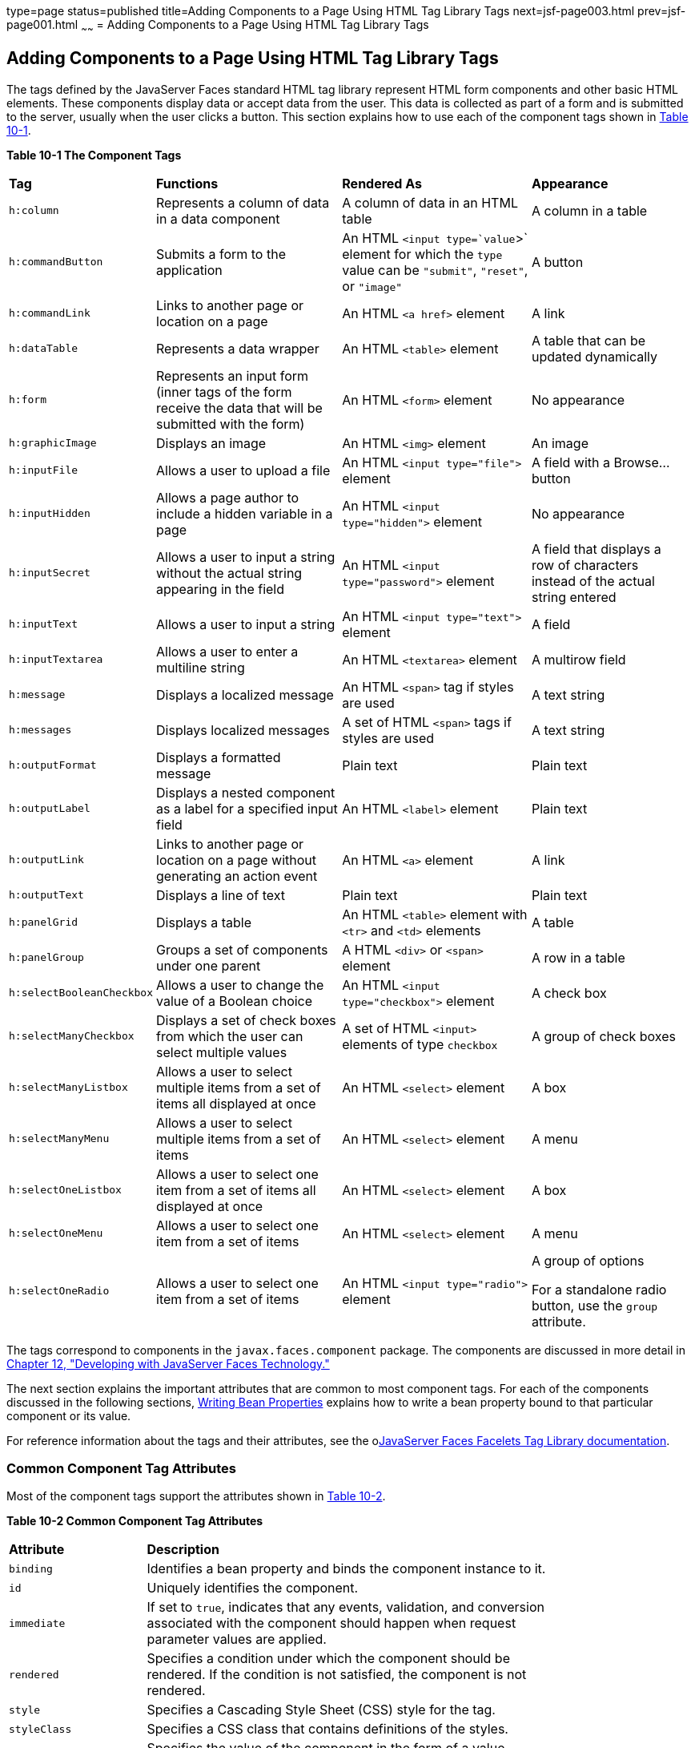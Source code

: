 type=page
status=published
title=Adding Components to a Page Using HTML Tag Library Tags
next=jsf-page003.html
prev=jsf-page001.html
~~~~~~
= Adding Components to a Page Using HTML Tag Library Tags


[[BNARF]][[adding-components-to-a-page-using-html-tag-library-tags]]

Adding Components to a Page Using HTML Tag Library Tags
-------------------------------------------------------

The tags defined by the JavaServer Faces standard HTML tag library
represent HTML form components and other basic HTML elements. These
components display data or accept data from the user. This data is
collected as part of a form and is submitted to the server, usually when
the user clicks a button. This section explains how to use each of the
component tags shown in link:#BNAQH[Table 10-1].

[[sthref40]][[BNAQH]]

*Table 10-1 The Component Tags*

[width="99%",cols="15%,30%,30%, 25%"]
|=======================================================================
|*Tag*|*Functions*|*Rendered As*|*Appearance*
|`h:column` |Represents a column of data in a data component |A column
of data in an HTML table |A column in a table

|`h:commandButton` |Submits a form to the application |An HTML
`<input type=`value`>` element for which the `type` value can be
`"submit"`, `"reset"`, or `"image"` |A button

|`h:commandLink` |Links to another page or location on a page |An HTML
`<a href>` element |A link

|`h:dataTable` |Represents a data wrapper |An HTML `<table>` element |A
table that can be updated dynamically

|`h:form` |Represents an input form (inner tags of the form receive the
data that will be submitted with the form) |An HTML `<form>` element |No
appearance

|`h:graphicImage` |Displays an image |An HTML `<img>` element |An image

|`h:inputFile` |Allows a user to upload a file |An HTML
`<input type="file">` element |A field with a Browse... button

|`h:inputHidden` |Allows a page author to include a hidden variable in a
page |An HTML `<input type="hidden">` element |No appearance

|`h:inputSecret` |Allows a user to input a string without the actual
string appearing in the field |An HTML `<input type="password">` element
|A field that displays a row of characters instead of the actual string
entered

|`h:inputText` |Allows a user to input a string |An HTML
`<input type="text">` element |A field

|`h:inputTextarea` |Allows a user to enter a multiline string |An HTML
`<textarea>` element |A multirow field

|`h:message` |Displays a localized message |An HTML `<span>` tag if
styles are used |A text string

|`h:messages` |Displays localized messages |A set of HTML `<span>` tags
if styles are used |A text string

|`h:outputFormat` |Displays a formatted message |Plain text |Plain text

|`h:outputLabel` |Displays a nested component as a label for a specified
input field |An HTML `<label>` element |Plain text

|`h:outputLink` |Links to another page or location on a page without
generating an action event |An HTML `<a>` element |A link

|`h:outputText` |Displays a line of text |Plain text |Plain text

|`h:panelGrid` |Displays a table |An HTML `<table>` element with `<tr>`
and `<td>` elements |A table

|`h:panelGroup` |Groups a set of components under one parent |A HTML
`<div>` or `<span>` element |A row in a table

|`h:selectBooleanCheckbox` |Allows a user to change the value of a
Boolean choice |An HTML `<input type="checkbox">` element |A check box

|`h:selectManyCheckbox` |Displays a set of check boxes from which the
user can select multiple values |A set of HTML `<input>` elements of
type `checkbox` |A group of check boxes

|`h:selectManyListbox` |Allows a user to select multiple items from a
set of items all displayed at once |An HTML `<select>` element |A box

|`h:selectManyMenu` |Allows a user to select multiple items from a set
of items |An HTML `<select>` element |A menu

|`h:selectOneListbox` |Allows a user to select one item from a set of
items all displayed at once |An HTML `<select>` element |A box

|`h:selectOneMenu` |Allows a user to select one item from a set of items
|An HTML `<select>` element |A menu

|`h:selectOneRadio` |Allows a user to select one item from a set of
items |An HTML `<input type="radio">` element a|
A group of options

For a standalone radio button, use the `group` attribute.

|=======================================================================


The tags correspond to components in the `javax.faces.component`
package. The components are discussed in more detail in
link:jsf-develop.html#BNATX[Chapter 12, "Developing with JavaServer Faces
Technology."]

The next section explains the important attributes that are common to
most component tags. For each of the components discussed in the
following sections, link:jsf-develop002.html#BNATY[Writing Bean
Properties] explains how to write a bean property bound to that
particular component or its value.

For reference information about the tags and their attributes, see the
olink:JSFTL[JavaServer Faces Facelets Tag Library documentation].

[[BNARG]][[common-component-tag-attributes]]

Common Component Tag Attributes
~~~~~~~~~~~~~~~~~~~~~~~~~~~~~~~

Most of the component tags support the attributes shown in
link:#GKCKS[Table 10-2].

[[sthref41]][[GKCKS]]

*Table 10-2 Common Component Tag Attributes*

[width="80%",cols="20%,60%"]
|=======================================================================
|*Attribute* |*Description*
|`binding` |Identifies a bean property and binds the component instance
to it.

|`id` |Uniquely identifies the component.

|`immediate` |If set to `true`, indicates that any events, validation,
and conversion associated with the component should happen when request
parameter values are applied.

|`rendered` |Specifies a condition under which the component should be
rendered. If the condition is not satisfied, the component is not
rendered.

|`style` |Specifies a Cascading Style Sheet (CSS) style for the tag.

|`styleClass` |Specifies a CSS class that contains definitions of the
styles.

|`value` |Specifies the value of the component in the form of a value
expression.
|=======================================================================


All the tag attributes except `id` can accept expressions, as defined by
the EL, described in link:jsf-el.html#GJDDD[Expression Language].

An attribute such as `rendered` or `value` can be set on the page and
then modified in the backing bean for the page.

[[BNARH]][[the-id-attribute]]

The id Attribute
^^^^^^^^^^^^^^^^

The `id` attribute is not usually required for a component tag but is
used when another component or a server-side class must refer to the
component. If you don't include an `id` attribute, the JavaServer Faces
implementation automatically generates a component ID. Unlike most other
JavaServer Faces tag attributes, the `id` attribute takes expressions
using only the evaluation syntax described in
link:jsf-el002.html#BNAHS[Immediate Evaluation], which uses the `${}`
delimiters. For more information on expression syntax, see
link:jsf-el003.html#BNAHV[Value Expressions].

[[BNARI]][[the-immediate-attribute]]

The immediate Attribute
^^^^^^^^^^^^^^^^^^^^^^^

Input components and command components (those that implement the
`ActionSource` interface, such as buttons and links) can set the
`immediate` attribute to `true` to force events, validations, and
conversions to be processed when request parameter values are applied.

You need to carefully consider how the combination of an input
component's `immediate` value and a command component's `immediate`
value determines what happens when the command component is activated.

Suppose that you have a page with a button and a field for entering the
quantity of a book in a shopping cart. If the `immediate` attributes of
both the button and the field are set to `true`, the new value entered
in the field will be available for any processing associated with the
event that is generated when the button is clicked. The event associated
with the button as well as the events, validation, and conversion
associated with the field are all handled when request parameter values
are applied.

If the button's `immediate` attribute is set to `true` but the field's
`immediate` attribute is set to `false`, the event associated with the
button is processed without updating the field's local value to the
model layer. The reason is that any events, conversion, and validation
associated with the field occur after request parameter values are
applied.

The `bookshowcart.xhtml` page of the Duke's Bookstore case study has
examples of components using the `immediate` attribute to control which
component's data is updated when certain buttons are clicked. The
`quantity` field for each book does not set the `immediate` attribute,
so the value is `false` (the default).

[source,oac_no_warn]
----
<h:inputText id="quantity"
             size="4"
             value="#{item.quantity}"
             title="#{bundle.ItemQuantity}">
    <f:validateLongRange minimum="0"/>
    ...
</h:inputText>
----

The `immediate` attribute of the Continue Shopping hyperlink is set to
`true`, while the `immediate` attribute of the Update Quantities
hyperlink is set to `false`:

[source,oac_no_warn]
----
<h:commandLink id="continue"
               action="bookcatalog"
               immediate="true">
    <h:outputText value="#{bundle.ContinueShopping}"/>
</h:commandLink>
...
<h:commandLink id="update"
               action="#{showcart.update}"
               immediate="false">
    <h:outputText value="#{bundle.UpdateQuantities}"/>
</h:commandLink>
----

If you click the Continue Shopping hyperlink, none of the changes
entered into the `quantity` input fields will be processed. If you click
the Update Quantities hyperlink, the values in the `quantity` fields
will be updated in the shopping cart.

[[BNARJ]][[the-rendered-attribute]]

The rendered Attribute
^^^^^^^^^^^^^^^^^^^^^^

A component tag uses a Boolean EL expression along with the `rendered`
attribute to determine whether the component will be rendered. For
example, the `commandLink` component in the following section of a page
is not rendered if the cart contains no items:

[source,oac_no_warn]
----
<h:commandLink id="check"
    ...
    rendered="#{cart.numberOfItems > 0}">
    <h:outputText
        value="#{bundle.CartCheck}"/>
</h:commandLink>
----

Unlike nearly every other JavaServer Faces tag attribute, the `rendered`
attribute is restricted to using rvalue expressions. As explained in
link:jsf-el003.html#BNAHU[Value and Method Expressions], these rvalue
expressions can only read data; they cannot write the data back to the
data source. Therefore, expressions used with `rendered` attributes can
use the arithmetic operators and literals that rvalue expressions can
use but lvalue expressions cannot use. For example, the expression in
the preceding example uses the `>` operator.


[width="100%",cols="100%",]
|=======================================================================
a|
*Note*:

In this example and others, `bundle` refers to a
`java.util.ResourceBundle` file that contains locale-specific strings to
be displayed. Resource bundles are discussed in
link:webi18n.html#BNAXU[Chapter 22, "Internationalizing and Localizing
Web Applications"].

|=======================================================================


[[BNARK]][[the-style-and-styleclass-attributes]]

The style and styleClass Attributes
^^^^^^^^^^^^^^^^^^^^^^^^^^^^^^^^^^^

The `style` and `styleClass` attributes allow you to specify CSS styles
for the rendered output of your tags. link:#BNASO[Displaying Error
Messages with the h:message and h:messages Tags] describes an example of
using the `style` attribute to specify styles directly in the attribute.
A component tag can instead refer to a CSS class.

The following example shows the use of a `dataTable` tag that references
the style class `list-background`:

[source,oac_no_warn]
----
<h:dataTable id="items"
             ...
             styleClass="list-background"
             value="#{cart.items}"
             var="book">
----

The style sheet that defines this class is `stylesheet.css`, which will
be included in the application. For more information on defining styles,
see the Cascading Style Sheets specifications and drafts at
`http://www.w3.org/Style/CSS/`.

[[BNARL]][[the-value-and-binding-attributes]]

The value and binding Attributes
^^^^^^^^^^^^^^^^^^^^^^^^^^^^^^^^

A tag representing an output component uses the `value` and `binding`
attributes to bind its component's value or instance, respectively, to a
data object. The `value` attribute is used more commonly than the
`binding` attribute, and examples appear throughout this chapter. For
more information on these attributes, see
link:jsf-develop001.html#BNAQN[Creating a Managed Bean],
link:jsf-develop002.html#BNATZ[Writing Properties Bound to Component
Values], and link:jsf-develop002.html#BNAUK[Writing Properties Bound to
Component Instances].

[[GJDGQ]][[adding-html-head-and-body-tags]]

Adding HTML Head and Body Tags
~~~~~~~~~~~~~~~~~~~~~~~~~~~~~~

The HTML head (`h:head`) and body (`h:body`) tags add HTML page
structure to JavaServer Faces web pages.

* The `h:head` tag represents the head element of an HTML page.
* The `h:body` tag represents the body element of an HTML page.

The following is an example of an XHTML page using the usual head and
body markup tags:

[source,oac_no_warn]
----
<!DOCTYPE html PUBLIC "-//W3C//DTD XHTML 1.0 Transitional//EN"
  "http://www.w3.org/TR/xhtml1/DTD/xhtml1-transitional.dtd">
<html xmlns="http://www.w3.org/1999/xhtml">
    <head>
        <title>Add a title</title>
    </head>
    <body>
        Add Content
    </body>
</html>
----

The following is an example of an XHTML page using `h:head` and `h:body`
tags:

[source,oac_no_warn]
----
<!DOCTYPE html PUBLIC "-//W3C//DTD XHTML 1.0 Transitional//EN"
  "http://www.w3.org/TR/xhtml1/DTD/xhtml1-transitional.dtd">
<html xmlns="http://www.w3.org/1999/xhtml"
      xmlns:h="http://xmlns.jcp.org/jsf/html">
    <h:head>
        Add a title
    </h:head>
    <h:body>
        Add Content
    </h:body>
</html>
----

Both of the preceding example code segments render the same HTML
elements. The head and body tags are useful mainly for resource
relocation. For more information on resource relocation, see
link:#GJGEP[Resource Relocation Using h:outputScript and
h:outputStylesheet Tags].

[[BNARM]][[adding-a-form-component]]

Adding a Form Component
~~~~~~~~~~~~~~~~~~~~~~~

An `h:form` tag represents an input form, which includes child
components that can contain data that is either presented to the user or
submitted with the form.

link:#BNARN[Figure 10-1] shows a typical login form in which a user
enters a user name and password, then submits the form by clicking the
Login button.

[[BNARN]]

.*Figure 10-1 A Typical Form*
image:img/javaeett_dt_065_frmcmpnt.png[
"Form with User Name and Password text fields and a Login button."]

The `h:form` tag represents the form on the page and encloses all the
components that display or collect data from the user, as shown here:

[source,oac_no_warn]
----
<h:form>
... other JavaServer Faces tags and other content...
</h:form>
----

The `h:form` tag can also include HTML markup to lay out the components
on the page. Note that the `h:form` tag itself does not perform any
layout; its purpose is to collect data and to declare attributes that
can be used by other components in the form.

A page can include multiple `h:form` tags, but only the values from the
form submitted by the user will be included in the postback request.

[[BNARO]][[using-text-components]]

Using Text Components
~~~~~~~~~~~~~~~~~~~~~

Text components allow users to view and edit text in web applications.
The basic types of text components are as follows:

* Label, which displays read-only text
* Field, which allows users to enter text (on one or more lines), often
to be submitted as part of a form
* Password field, which is a type of field that displays a set of
characters, such as asterisks, instead of the password text that the
user enters

link:#BNARP[Figure 10-2] shows examples of these text components.

[[BNARP]]

.*Figure 10-2 Example Text Components*
image:img/javaeett_dt_068_txtcmpnts.png[
"A form. "User Name" labels a field. "Password" labels a password field.
"Comments" labels a multi-line field."]

Text components can be categorized as either input or output. A
JavaServer Faces output component, such as a label, is rendered as
read-only text. A JavaServer Faces input component, such as a field, is
rendered as editable text.

The input and output components can each be rendered in various ways to
display more specialized text.

link:#BNARQ[Table 10-3] lists the tags that represent the input
components.

[[sthref44]][[BNARQ]]

*Table 10-3 Input Tags*

[width="80%",cols="20%,60%"]
|=======================================================================
|*Tag* |*Function*
|`h:inputHidden` |Allows a page author to include a hidden variable in a
page

|`h:inputSecret` |The standard password field: accepts one line of text
with no spaces and displays it as a set of asterisks as it is entered

|`h:inputText` |The standard field: accepts a one-line text string

|`h:inputTextarea` |The standard multiline field: accepts multiple lines
of text
|=======================================================================


The input tags support the tag attributes shown in link:#GKCNH[Table
10-4] in addition to those described in link:#BNARG[Common Component Tag
Attributes]. Note that this table does not include all the attributes
supported by the input tags but just those that are used most often. For
the complete list of attributes, refer to the olink:JSFTL[JavaServer
Faces Facelets Tag Library documentation].

[[sthref45]][[GKCNH]]

*Table 10-4 Input Tag Attributes*

[width="80%",cols="20%,60%"]
|=======================================================================
|*Attribute* |*Description*
|`converter` |Identifies a converter that will be used to convert the
component's local data. See link:jsf-page-core001.html#BNAST[Using the
Standard Converters] for more information on how to use this attribute.

|`converterMessage` |Specifies an error message to display when the
converter registered on the component fails.

|`dir` |Specifies the direction of the text displayed by this component.
Acceptable values are `ltr`, meaning left to right, and `rtl`, meaning
right to left.

|`label` |Specifies a name that can be used to identify this component
in error messages.

|`lang` |Specifies the code for the language used in the rendered
markup, such as `en` or `pt-BR`.

|`required` |Takes a `boolean` value that indicates whether the user
must enter a value in this component.

|`requiredMessage` |Specifies an error message to display when the user
does not enter a value into the component.

|`validator` |Identifies a method expression pointing to a managed bean
method that performs validation on the component's data. See
link:jsf-page-core004.html#BNATR[Referencing a Method That Performs
Validation] for an example of using the `f:validator` tag.

|`validatorMessage` |Specifies an error message to display when the
validator registered on the component fails to validate the component's
local value.

|`valueChangeListener` |Identifies a method expression that points to a
managed bean method that handles the event of entering a value in this
component. See link:jsf-page-core004.html#BNATS[Referencing a Method That
Handles a Value-Change Event] for an example of using
`valueChangeListener`.
|=======================================================================


link:#GJFWE[Table 10-5] lists the tags that represent the output
components.

[[sthref46]][[GJFWE]]

*Table 10-5 Output Tags*

[width="80%",cols="20%,60%"]
|=======================================================================
|*Tag* |*Function*
|`h:outputFormat` |Displays a formatted message

|`h:outputLabel` |The standard read-only label: displays a component as
a label for a specified input field

|`h:outputLink` |Displays an `<a href>` tag that links to another page
without generating an action event

|`h:outputText` |Displays a one-line text string
|=======================================================================


The output tags support the `converter` tag attribute in addition to
those listed in link:#BNARG[Common Component Tag Attributes].

The rest of this section explains how to use some of the tags listed in
link:#BNARQ[Table 10-3] and link:#GJFWE[Output Tags]. The other tags are
written in a similar way.

[[BNARR]][[rendering-a-field-with-the-hinputtext-tag]]

Rendering a Field with the h:inputText Tag
^^^^^^^^^^^^^^^^^^^^^^^^^^^^^^^^^^^^^^^^^^

The `h:inputText` tag is used to display a field. A similar tag, the
`h:outputText` tag, displays a read-only, single-line string. This
section shows you how to use the `h:inputText` tag. The `h:outputText`
tag is written in a similar way.

Here is an example of an `h:inputText` tag:

[source,oac_no_warn]
----
<h:inputText id="name"
             label="Customer Name"
             size="30"
             value="#{cashierBean.name}"
             required="true"
             requiredMessage="#{bundle.ReqCustomerName}">
    <f:valueChangeListener
        type="javaeetutorial.dukesbookstore.listeners.NameChanged" />
 </h:inputText>
----

The `label` attribute specifies a user-friendly name that will be used
in the substitution parameters of error messages displayed for this
component.

The `value` attribute refers to the `name` property of a managed bean
named `CashierBean`. This property holds the data for the `name`
component. After the user submits the form, the value of the `name`
property in `CashierBean` will be set to the text entered in the field
corresponding to this tag.

The `required` attribute causes the page to reload, displaying errors,
if the user does not enter a value in the `name` field. The JavaServer
Faces implementation checks whether the value of the component is null
or is an empty string.

If your component must have a non-null value or a `String` value at
least one character in length, you should add a `required` attribute to
your tag and set its value to `true`. If your tag has a `required`
attribute that is set to `true` and the value is null or a zero-length
string, no other validators that are registered on the tag are called.
If your tag does not have a `required` attribute set to `true`, other
validators that are registered on the tag are called, but those
validators must handle the possibility of a null or zero-length string.
See link:bean-validation003.html#GKCRG[Validating Null and Empty Strings]
for more information.

[[BNARV]][[rendering-a-password-field-with-the-hinputsecret-tag]]

Rendering a Password Field with the h:inputSecret Tag
^^^^^^^^^^^^^^^^^^^^^^^^^^^^^^^^^^^^^^^^^^^^^^^^^^^^^

The `h:inputSecret` tag renders an `<input type="password">` HTML tag.
When the user types a string into this field, a row of asterisks is
displayed instead of the text entered by the user. Here is an example:

[source,oac_no_warn]
----
<h:inputSecret redisplay="false"
               value="#{loginBean.password}" />
----

In this example, the `redisplay` attribute is set to `false`. This will
prevent the password from being displayed in a query string or in the
source file of the resulting HTML page.

[[BNARS]][[rendering-a-label-with-the-houtputlabel-tag]]

Rendering a Label with the h:outputLabel Tag
^^^^^^^^^^^^^^^^^^^^^^^^^^^^^^^^^^^^^^^^^^^^

The `h:outputLabel` tag is used to attach a label to a specified input
field for the purpose of making it accessible. The following page uses
an `h:outputLabel` tag to render the label of a check box:

[source,oac_no_warn]
----
<h:selectBooleanCheckbox id="fanClub"
                         rendered="false"
                         binding="#{cashierBean.specialOffer}" />
<h:outputLabel for="fanClub"
               rendered="false
               binding="#{cashierBean.specialOfferText}">
    <h:outputText id="fanClubLabel"
                  value="#{bundle.DukeFanClub}" />
</h:outputLabel>
...
----

The `h:selectBooleanCheckbox` tag and the `h:outputLabel` tag have
`rendered` attributes that are set to `false` on the page but are set to
true in the `CashierBean` under certain circumstances. The `for`
attribute of the `h:outputLabel` tag maps to the `id` of the input field
to which the label is attached. The `h:outputText` tag nested inside the
`h:outputLabel` tag represents the label component. The `value`
attribute on the `h:outputText` tag indicates the text that is displayed
next to the input field.

Instead of using an `h:outputText` tag for the text displayed as a
label, you can simply use the `h:outputLabel` tag's `value` attribute.
The following code snippet shows what the previous code snippet would
look like if it used the `value` attribute of the `h:outputLabel` tag to
specify the text of the label:

[source,oac_no_warn]
----
<h:selectBooleanCheckbox id="fanClub"
                         rendered="false"
                         binding="#{cashierBean.specialOffer}" />
<h:outputLabel for="fanClub"
               rendered="false"
               binding="#{cashierBean.specialOfferText}"
               value="#{bundle.DukeFanClub}" />
</h:outputLabel>
...
----

[[BNART]][[rendering-a-link-with-the-houtputlink-tag]]

Rendering a Link with the h:outputLink Tag
^^^^^^^^^^^^^^^^^^^^^^^^^^^^^^^^^^^^^^^^^^

The `h:outputLink` tag is used to render a link that, when clicked,
loads another page but does not generate an action event. You should use
this tag instead of the `h:commandLink` tag if you always want the URL
specified by the `h:outputLink` tag's `value` attribute to open and do
not want any processing to be performed when the user clicks the link.
Here is an example:

[source,oac_no_warn]
----
<h:outputLink value="javadocs">
    Documentation for this demo
</h:outputLink>
----

The text in the body of the `h:outputLink` tag identifies the text that
the user clicks to get to the next page.

[[BNARU]][[displaying-a-formatted-message-with-the-houtputformat-tag]]

Displaying a Formatted Message with the h:outputFormat Tag
^^^^^^^^^^^^^^^^^^^^^^^^^^^^^^^^^^^^^^^^^^^^^^^^^^^^^^^^^^

The `h:outputFormat` tag allows display of concatenated messages as a
`MessageFormat` pattern, as described in the API documentation for
`java.text.MessageFormat`. Here is an example of an `h:outputFormat`
tag:

[source,oac_no_warn]
----
<h:outputFormat value="Hello, {0}!">
    <f:param value="#{hello.name}"/>
</h:outputFormat>
----

The `value` attribute specifies the `MessageFormat` pattern. The
`f:param` tag specifies the substitution parameters for the message. The
value of the parameter replaces the `{0}` in the sentence. If the value
of `"#{hello.name}"` is "Bill", the message displayed in the page is as
follows:

[source,oac_no_warn]
----
Hello, Bill!
----

An `h:outputFormat` tag can include more than one `f:param` tag for
those messages that have more than one parameter that must be
concatenated into the message. If you have more than one parameter for
one message, make sure that you put the `f:param` tags in the proper
order so that the data is inserted in the correct place in the message.
Here is the preceding example modified with an additional parameter:

[source,oac_no_warn]
----
<h:outputFormat value="Hello, {0}! You are visitor number {1} to the page.">
    <f:param value="#{hello.name}" />
    <f:param value="#{bean.numVisitor}"/>
</h:outputFormat>
----

The value of `{1}` is replaced by the second parameter. The parameter is
an EL expression, `bean.numVisitor`, in which the property `numVisitor`
of the managed bean `bean` keeps track of visitors to the page. This is
an example of a value-expression-enabled tag attribute accepting an EL
expression. The message displayed in the page is now as follows:

[source,oac_no_warn]
----
Hello, Bill! You are visitor number 10 to the page.
----

[[BNARW]][[using-command-component-tags-for-performing-actions-and-navigation]]

Using Command Component Tags for Performing Actions and Navigation
~~~~~~~~~~~~~~~~~~~~~~~~~~~~~~~~~~~~~~~~~~~~~~~~~~~~~~~~~~~~~~~~~~

In JavaServer Faces applications, the button and link component tags are
used to perform actions, such as submitting a form, and for navigating
to another page. These tags are called command component tags because
they perform an action when activated.

The `h:commandButton` tag is rendered as a button. The `h:commandLink`
tag is rendered as a link.

In addition to the tag attributes listed in link:#BNARG[Common Component
Tag Attributes], the `h:commandButton` and `h:commandLink` tags can use
the following attributes.

* `action`, which is either a logical outcome `String` or a method
expression pointing to a bean method that returns a logical outcome
`String`. In either case, the logical outcome `String` is used to
determine what page to access when the command component tag is
activated.
* `actionListener`, which is a method expression pointing to a bean
method that processes an action event fired by the command component
tag.

See link:jsf-page-core004.html#BNATP[Referencing a Method That Performs
Navigation] for more information on using the `action` attribute. See
link:jsf-page-core004.html#BNATQ[Referencing a Method That Handles an
Action Event] for details on using the `actionListener` attribute.

[[BNARX]][[rendering-a-button-with-the-hcommandbutton-tag]]

Rendering a Button with the h:commandButton Tag
^^^^^^^^^^^^^^^^^^^^^^^^^^^^^^^^^^^^^^^^^^^^^^^

If you are using an `h:commandButton` component tag, the data from the
current page is processed when a user clicks the button, and the next
page is opened. Here is an example of the `h:commandButton` tag:

[source,oac_no_warn]
----
<h:commandButton value="Submit"
                 action="#{cashierBean.submit}"/>
----

Clicking the button will cause the `submit` method of `CashierBean` to
be invoked because the `action` attribute references this method. The
`submit` method performs some processing and returns a logical outcome.

The `value` attribute of the example `h:commandButton` tag references
the button's label. For information on how to use the `action`
attribute, see link:jsf-page-core004.html#BNATP[Referencing a Method That
Performs Navigation].

[[GKBUJ]][[rendering-a-link-with-the-hcommandlink-tag]]

Rendering a Link with the h:commandLink Tag
^^^^^^^^^^^^^^^^^^^^^^^^^^^^^^^^^^^^^^^^^^^

The `h:commandLink` tag represents an HTML link and is rendered as an
HTML `<a>` element.

An `h:commandLink` tag must include a nested `h:outputText` tag, which
represents the text that the user clicks to generate the event. Here is
an example:

[source,oac_no_warn]
----
<h:commandLink id="Duke" action="bookstore">
    <f:actionListener
        type="javaeetutorial.dukesbookstore.listeners.LinkBookChangeListener" />
    <h:outputText value="#{bundle.Book201}"/>
/h:commandLink>
----

This tag will render HTML that looks something like the following:

[source,oac_no_warn]
----
<a id="_idt16:Duke" href="#"
     onclick="mojarra.jsfcljs(document.getElementById('j_idt16'),
     {'j_idt16:Duke':'j_idt16:Duke'},'');
     return false;">My Early Years: Growing Up on Star7, by Duke</a>
----


[width="100%",cols="100%",]
|=======================================================================
a|
*Note*:

The `h:commandLink` tag will render JavaScript scripting language. If
you use this tag, make sure that your browser is enabled for JavaScript
technology.

|=======================================================================


[[BNASB]][[adding-graphics-and-images-with-the-hgraphicimage-tag]]

Adding Graphics and Images with the h:graphicImage Tag
~~~~~~~~~~~~~~~~~~~~~~~~~~~~~~~~~~~~~~~~~~~~~~~~~~~~~~

In a JavaServer Faces application, use the `h:graphicImage` tag to
render an image on a page:

[source,oac_no_warn]
----
<h:graphicImage id="mapImage" url="/resources/images/book_all.jpg"/>
----

In this example, the `url` attribute specifies the path to the image.
The URL of the example tag begins with a slash (`/`), which adds the
relative context path of the web application to the beginning of the
path to the image.

Alternatively, you can use the facility described in
link:jsf-facelets006.html#GIRGM[Web Resources] to point to the image
location. Here are two examples:

[source,oac_no_warn]
----
<h:graphicImage id="mapImage"
                name="book_all.jpg"
                library="images"
                alt="#{bundle.ChooseBook}"
                usemap="#bookMap" />

<h:graphicImage value="#{resource['images:wave.med.gif']}"/>
----

You can use similar syntax to refer to an image in a style sheet. The
following syntax in a style sheet specifies that the image is to be
found at `resources/img/top-background.jpg`:

[source,oac_no_warn]
----
header {
    position: relative;
    height: 150px;
    background: #fff url(#{resource['img:top-background.jpg']}) repeat-x;
    ...
----

[[BNASC]][[laying-out-components-with-the-hpanelgrid-and-hpanelgroup-tags]]

Laying Out Components with the h:panelGrid and h:panelGroup Tags
~~~~~~~~~~~~~~~~~~~~~~~~~~~~~~~~~~~~~~~~~~~~~~~~~~~~~~~~~~~~~~~~

In a JavaServer Faces application, you use a panel as a layout container
for a set of other components. A panel is rendered as an HTML table.
link:#BNASD[Table 10-6] lists the tags used to create panels.

[[sthref47]][[BNASD]]

*Table 10-6 Panel Component Tags*

[width="90%",cols="20%,50%,20%"]
|=======================================================================
|*Tag* |*Attributes* |*Function*
|`h:panelGrid` |`columns`, `columnClasses`, `footerClass`,
`headerClass`, `panelClass`, `rowClasses`, `role` |Displays a table

|`h:panelGroup` |`layout` |Groups a set of components under one parent
|=======================================================================


The `h:panelGrid` tag is used to represent an entire table. The
`h:panelGroup` tag is used to represent rows in a table. Other tags are
used to represent individual cells in the rows.

The `columns` attribute defines how to group the data in the table and
therefore is required if you want your table to have more than one
column. The `h:panelGrid` tag also has a set of optional attributes that
specify CSS classes: `columnClasses`, `footerClass`, `headerClass`,
`panelClass`, and `rowClasses`. The `role` attribute can have the value
`"presentation"` to indicate that the purpose of the table is to format
the display rather than to show data.

If the `headerClass` attribute value is specified, the `h:panelGrid` tag
must have a header as its first child. Similarly, if a `footerClass`
attribute value is specified, the `h:panelGrid` tag must have a footer
as its last child.

Here is an example:

[source,oac_no_warn]
----
<h:panelGrid columns="2"
             headerClass="list-header"
             styleClass="list-background"
             rowClasses="list-row-even, list-row-odd"
             summary="#{bundle.CustomerInfo}"
             title="#{bundle.Checkout}"
             role="presentation">
    <f:facet name="header">
        <h:outputText value="#{bundle.Checkout}"/>
    </f:facet>

    <h:outputLabel for="name" value="#{bundle.Name}" />
    <h:inputText id="name" size="30"
                 value="#{cashierBean.name}"
                 required="true"
                 requiredMessage="#{bundle.ReqCustomerName}">
         <f:valueChangeListener
             type="javaeetutorial.dukesbookstore.listeners.NameChanged" />
    </h:inputText>
    <h:message styleClass="error-message" for="name"/>

    <h:outputLabel for="ccno" value="#{bundle.CCNumber}"/>
    <h:inputText id="ccno"
                 size="19"
                 converterMessage="#{bundle.CreditMessage}"
                 required="true"
                 requiredMessage="#{bundle.ReqCreditCard}">
    <f:converter converterId="ccno"/>
    <f:validateRegex
        pattern="\d{16}|\d{4} \d{4} \d{4} \d{4}|\d{4}-\d{4}-\d{4}-\d{4}" />
    </h:inputText>
    <h:message styleClass="error-message"  for="ccno"/>
    ...
</h:panelGrid>
----

The preceding `h:panelGrid` tag is rendered as a table that contains
components in which a customer inputs personal information. This
`h:panelGrid` tag uses style sheet classes to format the table. The
following code shows the `list-header` definition:

[source,oac_no_warn]
----
.list-header {
    background-color: #ffffff;
    color: #000000;
    text-align: center;
}
----

Because the `h:panelGrid` tag specifies a `headerClass`, the
`h:panelGrid` tag must contain a header. The example `h:panelGrid` tag
uses an `f:facet` tag for the header. Facets can have only one child, so
an `h:panelGroup` tag is needed if you want to group more than one
component within an `f:facet`. The example `h:panelGrid` tag has only
one cell of data, so an `h:panelGroup` tag is not needed. (For more
information about facets, see link:#BNARZ[Using Data-Bound Table
Components].

The `h:panelGroup` tag has an attribute, `layout`, in addition to those
listed in link:#BNARG[Common Component Tag Attributes]. If the `layout`
attribute has the value `block`, an HTML `div` element is rendered to
enclose the row; otherwise, an HTML `span` element is rendered to
enclose the row. If you are specifying styles for the `h:panelGroup`
tag, you should set the `layout` attribute to `block` in order for the
styles to be applied to the components within the `h:panelGroup` tag.
You should do this because styles, such as those that set width and
height, are not applied to inline elements, which is how content
enclosed by the `span` element is defined.

An `h:panelGroup` tag can also be used to encapsulate a nested tree of
components so that the tree of components appears as a single component
to the parent component.

Data, represented by the nested tags, is grouped into rows according to
the value of the `columns` attribute of the `h:panelGrid` tag. The
`columns` attribute in the example is set to `2`, and therefore the
table will have two columns. The column in which each component is
displayed is determined by the order in which the component is listed on
the page modulo 2. So, if a component is the fifth one in the list of
components, that component will be in the 5 modulo 2 column, or column
1.

[[BNASE]][[displaying-components-for-selecting-one-value]]

Displaying Components for Selecting One Value
~~~~~~~~~~~~~~~~~~~~~~~~~~~~~~~~~~~~~~~~~~~~~

Another commonly used component is one that allows a user to select one
value, whether it is the only value available or one of a set of
choices. The most common tags for this kind of component are as follows:

* An `h:selectBooleanCheckbox` tag, displayed as a check box, which
represents a Boolean state
* An `h:selectOneRadio` tag, displayed as a set of options
* An `h:selectOneMenu` tag, displayed as a scrollable list
* An `h:selectOneListbox` tag, displayed as an unscrollable list

link:#BNASF[Figure 10-3] shows examples of these components.

[[BNASF]]

.*Figure 10-3 Example Components for Selecting One Item*
image:img/javaeett_dt_067_slctn.png[
"Options, check box, and lists."]

[[BNASG]][[displaying-a-check-box-using-the-hselectbooleancheckbox-tag]]

Displaying a Check Box Using the h:selectBooleanCheckbox Tag
^^^^^^^^^^^^^^^^^^^^^^^^^^^^^^^^^^^^^^^^^^^^^^^^^^^^^^^^^^^^

The `h:selectBooleanCheckbox` tag is the only tag that JavaServer Faces
technology provides for representing a Boolean state.

Here is an example that shows how to use the `h:selectBooleanCheckbox`
tag:

[source,oac_no_warn]
----
<h:selectBooleanCheckbox id="fanClub"
                         rendered="false"
                         binding="#{cashierBean.specialOffer}" />
<h:outputLabel for="fanClub"
               rendered="false"
               binding="#{cashierBean.specialOfferText}"
               value="#{bundle.DukeFanClub}" />
----

The `h:selectBooleanCheckbox` tag and the `h:outputLabel` tag have
`rendered` attributes that are set to `false` on the page but are set to
true in the `CashierBean` under certain circumstances. When the
`h:selectBooleanCheckbox` tag is rendered, it displays a check box to
allow users to indicate whether they want to join the Duke Fan Club.
When the `h:outputLabel` tag is rendered, it displays the label for the
check box. The label text is represented by the `value` attribute.

[[BNASH]][[displaying-a-menu-using-the-hselectonemenu-tag]]

Displaying a Menu Using the h:selectOneMenu Tag
^^^^^^^^^^^^^^^^^^^^^^^^^^^^^^^^^^^^^^^^^^^^^^^

A component that allows the user to select one value from a set of
values can be rendered as a box or a set of options. This section
describes the `h:selectOneMenu` tag. The `h:selectOneRadio` and
`h:selectOneListbox` tags are used in a similar way. The
`h:selectOneListbox` tag is similar to the `h:selectOneMenu` tag except
that `h:selectOneListbox` defines a `size` attribute that determines how
many of the items are displayed at once.

The `h:selectOneMenu` tag represents a component that contains a list of
items from which a user can select one item. This menu component is
sometimes known as a drop-down list or a combo box. The following code
snippet shows how the `h:selectOneMenu` tag is used to allow the user to
select a shipping method:

[source,oac_no_warn]
----
<h:selectOneMenu id="shippingOption"
                 required="true"
                 value="#{cashierBean.shippingOption}">
    <f:selectItem itemValue="2"
                  itemLabel="#{bundle.QuickShip}"/>
    <f:selectItem itemValue="5"
                  itemLabel="#{bundle.NormalShip}"/>
    <f:selectItem itemValue="7"
                  itemLabel="#{bundle.SaverShip}"/>
 </h:selectOneMenu>
----

The `value` attribute of the `h:selectOneMenu` tag maps to the property
that holds the currently selected item's value. In this case, the value
is set by the backing bean. You are not required to provide a value for
the currently selected item. If you don't provide a value, the browser
determines which one is selected.

Like the `h:selectOneRadio` tag, the `h:selectOneMenu` tag must contain
either an `f:selectItems` tag or a set of `f:selectItem` tags for
representing the items in the list. link:#BNASK[Using the f:selectItem
and f:selectItems Tags] describes these tags.

[[BNASI]][[displaying-components-for-selecting-multiple-values]]

Displaying Components for Selecting Multiple Values
~~~~~~~~~~~~~~~~~~~~~~~~~~~~~~~~~~~~~~~~~~~~~~~~~~~

In some cases, you need to allow your users to select multiple values
rather than just one value from a list of choices. You can do this using
one of the following component tags:

* An `h:selectManyCheckbox` tag, displayed as a set of check boxes
* An `h:selectManyMenu` tag, displayed as a menu
* An `h:selectManyListbox` tag, displayed as a box

link:#BNASJ[Figure 10-4] shows examples of these components.

[[BNASJ]]

.*Figure 10-4 Example Components for Selecting Multiple Values*
image:img/javaeett_dt_066_slctmny.png[
"Check box group, scrollable box, and unscrollable box."]

These tags allow the user to select zero or more values from a set of
values. This section explains the `h:selectManyCheckbox` tag. The
`h:selectManyListbox` and `h:selectManyMenu` tags are used in a similar
way.

Unlike a menu, a list displays a subset of items in a box; a menu
displays only one item at a time when the user is not selecting the
menu. The `size` attribute of the `h:selectManyListbox` tag determines
the number of items displayed at one time. The box includes a scroll bar
for scrolling through any remaining items in the list.

The `h:selectManyCheckbox` tag renders a group of check boxes, with each
check box representing one value that can be selected:

[source,oac_no_warn]
----
<h:selectManyCheckbox id="newslettercheckbox"
                      layout="pageDirection"
                      value="#{cashierBean.newsletters}">
    <f:selectItems value="#{cashierBean.newsletterItems}"/>
</h:selectManyCheckbox>
----

The `value` attribute of the `h:selectManyCheckbox` tag identifies the
`newsletters` property of the `CashierBean` managed bean. This property
holds the values of the currently selected items from the set of check
boxes. You are not required to provide a value for the currently
selected items. If you don't provide a value, the first item in the list
is selected by default. In the `CashierBean` managed bean, this value is
instantiated to 0, so no items are selected by default.

The `layout` attribute indicates how the set of check boxes is arranged
on the page. Because layout is set to `pageDirection`, the check boxes
are arranged vertically. The default is `lineDirection`, which aligns
the check boxes horizontally.

The `h:selectManyCheckbox` tag must also contain a tag or set of tags
representing the set of check boxes. To represent a set of items, you
use the `f:selectItems` tag. To represent each item individually, you
use the `f:selectItem` tag. The following section explains these tags in
more detail.

[[BNASK]][[using-the-fselectitem-and-fselectitems-tags]]

Using the f:selectItem and f:selectItems Tags
~~~~~~~~~~~~~~~~~~~~~~~~~~~~~~~~~~~~~~~~~~~~~

The `f:selectItem` and `f:selectItems` tags represent components that
can be nested inside a component that allows you to select one or
multiple items. An `f:selectItem` tag contains the value, label, and
description of a single item. An `f:selectItems` tag contains the
values, labels, and descriptions of the entire list of items.

You can use either a set of `f:selectItem` tags or a single
`f:selectItems` tag within your component tag.

The advantages of using the `f:selectItems` tag are as follows.

* Items can be represented by using different data structures, including
`Array`, `Map`, and `Collection`. The value of the `f:selectItems` tag
can represent even a generic collection of POJOs.
* Different lists can be concatenated into a single component, and the
lists can be grouped within the component.
* Values can be generated dynamically at runtime.

The advantages of using `f:selectItem` are as follows.

* Items in the list can be defined from the page.
* Less code is needed in the backing bean for the `f:selectItem`
properties.

The rest of this section shows you how to use the `f:selectItems` and
`f:selectItem` tags.

[[BNASM]][[using-the-fselectitems-tag]]

Using the f:selectItems Tag
^^^^^^^^^^^^^^^^^^^^^^^^^^^

The following example from link:#BNASI[Displaying Components for
Selecting Multiple Values] shows how to use the `h:selectManyCheckbox`
tag:

[source,oac_no_warn]
----
<h:selectManyCheckbox id="newslettercheckbox"
                      layout="pageDirection"
                      value="#{cashierBean.newsletters}">
    <f:selectItems value="#{cashierBean.newsletterItems}"/>
</h:selectManyCheckbox>
----

The `value` attribute of the `f:selectItems` tag is bound to the managed
bean property `cashierBean.newsletterItems`. The individual `SelectItem`
objects are created programmatically in the managed bean.

See link:jsf-develop002.html#BNAUH[UISelectItems Properties] for
information on how to write a managed bean property for one of these
tags.

[[BNASN]][[using-the-fselectitem-tag]]

Using the f:selectItem Tag
^^^^^^^^^^^^^^^^^^^^^^^^^^

The `f:selectItem` tag represents a single item in a list of items. Here
is the example from link:#BNASH[Displaying a Menu Using the
h:selectOneMenu Tag] once again:

[source,oac_no_warn]
----
<h:selectOneMenu id="shippingOption"
                 required="true"
                 value="#{cashierBean.shippingOption}">
    <f:selectItem itemValue="2"
                  itemLabel="#{bundle.QuickShip}"/>
    <f:selectItem itemValue="5"
                  itemLabel="#{bundle.NormalShip}"/>
    <f:selectItem itemValue="7"
                  itemLabel="#{bundle.SaverShip}"/>
 </h:selectOneMenu>
----

The `itemValue` attribute represents the value for the `f:selectItem`
tag. The `itemLabel` attribute represents the `String` that appears in
the list component on the page.

The `itemValue` and `itemLabel` attributes are value-binding enabled,
meaning that they can use value-binding expressions to refer to values
in external objects. These attributes can also define literal values, as
shown in the example `h:selectOneMenu` tag.

[[sthref50]][[displaying-the-results-from-selection-components]]

Displaying the Results from Selection Components
~~~~~~~~~~~~~~~~~~~~~~~~~~~~~~~~~~~~~~~~~~~~~~~~

If you display components that allow a user to select values, you may
also want to display the result of the selection.

For example, you might want to thank a user who selected the checkbox to
join the Duke Fan Club, as described in link:#BNASG[Displaying a Check
Box Using the h:selectBooleanCheckbox Tag]. Because the checkbox is
bound to the `specialOffer` property of `CashierBean`, a
`UISelectBoolean` value, you can call the `isSelected` method of the
property to determine whether to render a thank-you message:

[source,oac_no_warn]
----
<h:outputText value="#{bundle.DukeFanClubThanks}"
              rendered="#{cashierBean.specialOffer.isSelected()}"/>
----

Similarly, you might want to acknowledge that a user subscribed to
newsletters using the `h:selectManyCheckbox` tag, as described in
link:#BNASI[Displaying Components for Selecting Multiple Values]. To do
so, you can retrieve the value of the `newsletters` property, the
`String` array that holds the selected items:

[source,oac_no_warn]
----
<h:outputText value="#{bundle.NewsletterThanks}"
              rendered="#{!empty cashierBean.newsletters}"/>
<ul>
    <ui:repeat value="#{cashierBean.newsletters}" var="nli">
        <li><h:outputText value="#{nli}" /></li>
    </ui:repeat>
</ul>
----

An introductory thank-you message is displayed only if the `newsletters`
array is not empty. Then a `ui:repeat` tag, a simple way to show values
in a loop, displays the contents of the selected items in an itemized
list. (This tag is listed in link:jsf-facelets004.html#GJBFP[Table 8-2].)

[[BNARZ]][[using-data-bound-table-components]]

Using Data-Bound Table Components
~~~~~~~~~~~~~~~~~~~~~~~~~~~~~~~~~

Data-bound table components display relational data in a tabular format.
In a JavaServer Faces application, the `h:dataTable` component tag
supports binding to a collection of data objects and displays the data
as an HTML table. The `h:column` tag represents a column of data within
the table, iterating over each record in the data source, which is
displayed as a row. Here is an example:

[source,oac_no_warn]
----
<h:dataTable id="items"
             captionClass="list-caption
             columnClasses="list-column-center, list-column-left,
             list-column-right, list-column-center"
             footerClass="list-footer"
             headerClass="list-header"
             rowClasses="list-row-even, list-row-odd"
             styleClass="list-background"
             summary="#{bundle.ShoppingCart}"
             value="#{cart.items}"
             border="1"
             var="item">
    <h:column>
        <f:facet name="header">
            <h:outputText value="#{bundle.ItemQuantity}" />
        </f:facet>
        <h:inputText id="quantity"
                     size="4"
                     value="#{item.quantity}"
                     title="#{bundle.ItemQuantity}">
            <f:validateLongRange minimum="1"/>
            <f:valueChangeListener
                type="javaeetutorial.dukesbookstore.listeners.QuantityChanged"/>
        </h:inputText>
    </h:column>
    <h:column>
        <f:facet name="header">
            <h:outputText value="#{bundle.ItemTitle}"/>
        </f:facet>
        <h:commandLink action="#{showcart.details}">
            <h:outputText value="#{item.item.title}"/>
        </h:commandLink>
    </h:column>
    ...
    <f:facet name="footer"
        <h:panelGroup>
            <h:outputText value="#{bundle.Subtotal}"/>
            <h:outputText value="#{cart.total}" />
                <f:convertNumber currencySymbol="$" type="currency" />
            </h:outputText>
        </h:panelGroup>
    </f:facet>
    <f:facet name="caption">
        <h:outputText value="#{bundle.Caption}"/>
    </f:facet>
</h:dataTable>
----

The example `h:dataTable` tag displays the books in the shopping cart as
well as the quantity of each book in the shopping cart, the prices, and
a set of buttons the user can click to remove books from the shopping
cart.

The `h:column` tags represent columns of data in a data component. While
the data component is iterating over the rows of data, it processes the
column component associated with each `h:column` tag for each row in the
table.

The `h:dataTable` tag shown in the preceding code example iterates
through the list of books (`cart.items`) in the shopping cart and
displays their titles, authors, and prices. Each time the `h:dataTable`
tag iterates through the list of books, it renders one cell in each
column.

The `h:dataTable` and `h:column` tags use facets to represent parts of
the table that are not repeated or updated. These parts include headers,
footers, and captions.

In the preceding example, `h:column` tags include `f:facet` tags for
representing column headers or footers. The `h:column` tag allows you to
control the styles of these headers and footers by supporting the
`headerClass` and `footerClass` attributes. These attributes accept
space-separated lists of CSS classes, which will be applied to the
header and footer cells of the corresponding column in the rendered
table.

Facets can have only one child, so an `h:panelGroup` tag is needed if
you want to group more than one component within an `f:facet`. Because
the facet tag representing the footer includes more than one tag, the
`h:panelGroup` tag is needed to group those tags. Finally, this
`h:dataTable` tag includes an `f:facet` tag with its `name` attribute
set to `caption`, causing a table caption to be rendered above the
table.

This table is a classic use case for a data component because the number
of books might not be known to the application developer or the page
author when that application is developed. The data component can
dynamically adjust the number of rows of the table to accommodate the
underlying data.

The `value` attribute of an `h:dataTable` tag references the data to be
included in the table. This data can take the form of any of the
following:

* A list of beans
* An array of beans
* A single bean
* A `javax.faces.model.DataModel` object
* A `java.sql.ResultSet` object
* A `javax.servlet.jsp.jstl.sql.Result` object
* A `javax.sql.RowSet` object

All data sources for data components have a `DataModel` wrapper. Unless
you explicitly construct a `DataModel` wrapper, the JavaServer Faces
implementation will create one around data of any of the other
acceptable types. See link:jsf-develop002.html#BNATY[Writing Bean
Properties] for more information on how to write properties for use with
a data component.

The `var` attribute specifies a name that is used by the components
within the `h:dataTable` tag as an alias to the data referenced in the
`value` attribute of `h:dataTable`.

In the example `h:dataTable` tag, the `value` attribute points to a list
of books. The `var` attribute points to a single book in that list. As
the `h:dataTable` tag iterates through the list, each reference to
`item` points to the current book in the list.

The `h:dataTable` tag also has the ability to display only a subset of
the underlying data. This feature is not shown in the preceding example.
To display a subset of the data, you use the optional `first` and `rows`
attributes.

The `first` attribute specifies the first row to be displayed. The
`rows` attribute specifies the number of rows, starting with the first
row, to be displayed. For example, if you wanted to display records 2
through 10 of the underlying data, you would set `first` to 2 and `rows`
to 9. When you display a subset of the data in your pages, you might
want to consider including a link or button that causes subsequent rows
to display when clicked. By default, both `first` and `rows` are set to
zero, and this causes all the rows of the underlying data to display.

link:#GKBUK[Table 10-7] shows the optional attributes for the
`h:dataTable` tag.

[[sthref51]][[GKBUK]]

*Table 10-7 Optional Attributes for the h:dataTable Tag*

[width="60%",cols="30%,30%"]
|================================
|*Attribute* |*Defines Styles For*
|`captionClass` |Table caption
|`columnClasses` |All the columns
|`footerClass` |Footer
|`headerClass` |Header
|`rowClasses` |Rows
|`styleClass` |The entire table
|================================


Each of the attributes in link:#GKBUK[Table 10-7] can specify more than
one style. If `columnClasses` or `rowClasses` specifies more than one
style, the styles are applied to the columns or rows in the order that
the styles are listed in the attribute. For example, if `columnClasses`
specifies styles `list-column-center` and `list-column-right`, and if
the table has two columns, the first column will have style
`list-column-center`, and the second column will have style
`list-column-right`.

If the style attribute specifies more styles than there are columns or
rows, the remaining styles will be assigned to columns or rows starting
from the first column or row. Similarly, if the style attribute
specifies fewer styles than there are columns or rows, the remaining
columns or rows will be assigned styles starting from the first style.

[[BNASO]][[displaying-error-messages-with-the-hmessage-and-hmessages-tags]]

Displaying Error Messages with the h:message and h:messages Tags
~~~~~~~~~~~~~~~~~~~~~~~~~~~~~~~~~~~~~~~~~~~~~~~~~~~~~~~~~~~~~~~~

The `h:message` and `h:messages` tags are used to display error messages
when conversion or validation fails. The `h:message` tag displays error
messages related to a specific input component, whereas the `h:messages`
tag displays the error messages for the entire page.

Here is an example `h:message` tag from the `guessnumber-jsf`
application:

[source,oac_no_warn]
----
<p>
    <h:inputText id="userNo"
                 title="Type a number from 0 to 10:"
                 value="#{userNumberBean.userNumber}">
        <f:validateLongRange minimum="#{userNumberBean.minimum}"
                             maximum="#{userNumberBean.maximum}"/>
   </h:inputText>
   <h:commandButton id="submit" value="Submit"
                    action="response"/>
</p>
<h:message showSummary="true" showDetail="false"
           style="color: #d20005;
           font-family: 'New Century Schoolbook', serif;
           font-style: oblique;
           text-decoration: overline"
           id="errors1"
           for="userNo"/>
----

The `for` attribute refers to the ID of the component that generated the
error message. The error message is displayed at the same location that
the `h:message` tag appears in the page. In this case, the error message
will appear below the Submit button.

The `style` attribute allows you to specify the style of the text of the
message. In the example in this section, the text will be a shade of
red, New Century Schoolbook, serif font family, and oblique style, and a
line will appear over the text. The message and messages tags support
many other attributes for defining styles. For more information on these
attributes, refer to the olink:JSFTL[JavaServer Faces Facelets Tag
Library documentation].

Another attribute supported by the `h:messages` tag is the `layout`
attribute. Its default value is `list`, which indicates that the
messages are displayed in a bullet list using the HTML `ul` and `li`
elements. If you set the attribute value to `table`, the messages will
be rendered in a table using the HTML `table` element.

The preceding example shows a standard validator that is registered on
the input component. The message tag displays the error message that is
associated with this validator when the validator cannot validate the
input component's value. In general, when you register a converter or
validator on a component, you are queueing the error messages associated
with the converter or validator on the component. The `h:message` and
`h:messages` tags display the appropriate error messages that are queued
on the component when the validators or converters registered on that
component fail to convert or validate the component's value.

Standard error messages are provided with standard converters and
standard validators. An application architect can override these
standard messages and supply error messages for custom converters and
validators by registering custom error messages with the application.

[[GIQZD]][[creating-bookmarkable-urls-with-the-hbutton-and-hlink-tags]]

Creating Bookmarkable URLs with the h:button and h:link Tags
~~~~~~~~~~~~~~~~~~~~~~~~~~~~~~~~~~~~~~~~~~~~~~~~~~~~~~~~~~~~

The ability to create bookmarkable URLs refers to the ability to
generate links based on a specified navigation outcome and on component
parameters.

In HTTP, most browsers by default send GET requests for URL retrieval
and POST requests for data processing. The GET requests can have query
parameters and can be cached, which is not advised for POST requests,
which send data to servers for processing. The other JavaServer Faces
tags capable of generating links use either simple GET requests, as in
the case of `h:outputLink`, or POST requests, as in the case of
`h:commandLink` or `h:commandButton` tags. GET requests with query
parameters provide finer granularity to URL strings. These URLs are
created with one or more `name=value` parameters appended to the simple
URL after a `?` character and separated by either `&;` or `&amp;`
strings.

To create a bookmarkable URL, use an `h:link` or `h:button` tag. Both of
these tags can generate a link based on the `outcome` attribute of the
component. For example:

[source,oac_no_warn]
----
<h:link outcome="somepage" value="Message" />
----

The `h:link` tag will generate a URL link that points to the
`somepage.xhtml` file on the same server. The following sample HTML is
generated from the preceding tag, assuming that the application name is
`simplebookmark`:

[source,oac_no_warn]
----
<a href="/simplebookmark/somepage.xhtml>Message</a>
----

This is a simple GET request that cannot pass any data from page to
page. To create more complex GET requests and utilize the complete
functionality of the `h:link` tag, use view parameters.

[[GIQWQ]][[using-view-parameters-to-configure-bookmarkable-urls]]

Using View Parameters to Configure Bookmarkable URLs
~~~~~~~~~~~~~~~~~~~~~~~~~~~~~~~~~~~~~~~~~~~~~~~~~~~~

To pass a parameter from one page to another, use the
`includeViewParams` attribute in your `h:link` tag and, in addition, use
an `f:param` tag to specify the name and value to be passed. Here the
`h:link` tag specifies the outcome page as `personal.xhtml` and provides
a parameter named `Result` whose value is a managed bean property:

[source,oac_no_warn]
----
<h:body>
    <h:form>
        <h:graphicImage url="#{resource['images:duke.waving.gif']}"
                        alt="Duke waving his hand"/>
        <h2>Hello, #{hello.name}!</h2>
        <p>I've made your
            <h:link outcome="personal" value="personal greeting page!"
                    includeViewParams="true">
                <f:param name="Result" value="#{hello.name}"/>
            </h:link>
        </p>
        <h:commandButton id="back" value="Back" action="index" />
    </h:form>
</h:body>
----

If the `includeViewParams` attribute is set on the component, the view
parameters are added to the hyperlink. Therefore, the resulting URL will
look something like this if the value of `hello.name` is `Timmy`:

[source,oac_no_warn]
----
http://localhost:8080/bookmarks/personal.xhtml?Result=Timmy
----

On the outcome page, specify the core tags `f:metadata` and
`f:viewparam` as the source of parameters for configuring the URLs. View
parameters are declared as part of `f:metadata` for a page, as shown in
the following example:

[source,oac_no_warn]
----
<f:metadata>
    <f:viewParam name="Result" value="#{hello.name}"/>
</f:metadata>
----

This allows you to specify the bean property value on the page:

[source,oac_no_warn]
----
<h:outputText value="Howdy, #{hello.name}!" />
----

As a view parameter, the name also appears in the page's URL. If you
edit the URL, you change the output on the page.

Because the URL can be the result of various parameter values, the order
of the URL creation has been predefined. The order in which the various
parameter values are read is as follows:

1.  Component
2.  Navigation-case parameters
3.  View parameters

[[sthref52]][[the-bookmarks-example-application]]

The bookmarks Example Application
~~~~~~~~~~~~~~~~~~~~~~~~~~~~~~~~~

The `bookmarks` example application modifies the `hello1` application
described in link:webapp003.html#BNADX[A Web Module That Uses JavaServer
Faces Technology: The hello1 Example] to use a bookmarkable URL that
uses view parameters.

Like `hello1`, the application includes the `Hello.java` managed bean,
an `index.xhtml` page, and a `response.xhtml` page. In addition, it
includes a `personal.xhtml page`, to which a bookmarkable URL and view
parameters are passed from the `response.xhtml` page, as described in
link:#GIQWQ[Using View Parameters to Configure Bookmarkable URLs].

You can use either NetBeans IDE or Maven to build, package, deploy, and
run the `bookmarks` example. The source code for this example is in the
`_tut-install_/examples/web/jsf/bookmarks/` directory.

The following topics are addressed here:

* link:#CHDIEHEB[To Build, Package, and Deploy the bookmarks Example
Using NetBeans IDE]
* link:#CHDEFJEF[To Build, Package, and Deploy the bookmarks Example
Using Maven]
* link:#CHDGEBCB[To Run the bookmarks Example]

[[CHDIEHEB]][[to-build-package-and-deploy-the-bookmarks-example-using-netbeans-ide]]

To Build, Package, and Deploy the bookmarks Example Using NetBeans IDE
^^^^^^^^^^^^^^^^^^^^^^^^^^^^^^^^^^^^^^^^^^^^^^^^^^^^^^^^^^^^^^^^^^^^^^

1.  Make sure that GlassFish Server has been started (see
link:usingexamples002.html#BNADI[Starting and Stopping GlassFish
Server]).
2.  From the File menu, choose Open Project.
3.  In the Open Project dialog box, navigate to:
+
[source,oac_no_warn]
----
tut-install/examples/web/jsf
----
4.  Select the `bookmarks` folder.
5.  Click Open Project.
6.  In the Projects tab, right-click the `bookmarks` project and select
Build.
+
This option builds the example application and deploys it to your
GlassFish Server instance.

[[CHDEFJEF]][[to-build-package-and-deploy-the-bookmarks-example-using-maven]]

To Build, Package, and Deploy the bookmarks Example Using Maven
^^^^^^^^^^^^^^^^^^^^^^^^^^^^^^^^^^^^^^^^^^^^^^^^^^^^^^^^^^^^^^^

1.  Make sure that GlassFish Server has been started (see
link:usingexamples002.html#BNADI[Starting and Stopping GlassFish
Server]).
2.  In a terminal window, go to:
+
[source,oac_no_warn]
----
tut-install/examples/web/jsf/bookmarks/
----
3.  Enter the following command:
+
[source,oac_no_warn]
----
mvn install
----
+
This command builds and packages the application into a WAR file,
`bookmarks.war`, that is located in the `target` directory. It then
deploys the WAR file to your GlassFish Server instance.

[[CHDGEBCB]][[to-run-the-bookmarks-example]]

To Run the bookmarks Example
^^^^^^^^^^^^^^^^^^^^^^^^^^^^

1.  Enter the following URL in your web browser:
+
[source,oac_no_warn]
----
http://localhost:8080/bookmarks
----
2.  In the text field, enter a name and click Submit.
3.  On the response page, move your mouse over the "personal greeting
page" link to view the URL with the view parameter, then click the link.
+
The `personal.xhtml` page opens, displaying a greeting to the name you
typed.
4.  In the URL field, modify the Result parameter value and press
Return.
+
The name in the greeting changes to what you typed.

[[GJGEP]][[resource-relocation-using-houtputscript-and-houtputstylesheet-tags]]

Resource Relocation Using h:outputScript and h:outputStylesheet Tags
~~~~~~~~~~~~~~~~~~~~~~~~~~~~~~~~~~~~~~~~~~~~~~~~~~~~~~~~~~~~~~~~~~~~

Resource relocation refers to the ability of a JavaServer Faces
application to specify the location where a resource can be rendered.
Resource relocation can be defined with the following HTML tags:

* `h:outputScript`
* `h:outputStylesheet`

These tags have `name` and `target` attributes, which can be used to
define the render location. For a complete list of attributes for these
tags, see theolink:JSFTL[JavaServer Faces Facelets Tag Library
documentation].

For the `h:outputScript` tag, the `name` and `target` attributes define
where the output of a resource may appear. Here is an example:

[source,oac_no_warn]
----
<html xmlns="http://www.w3.org/1999/xhtml"
      xmlns:h="http://xmlns.jcp.org/jsf/html">
    <h:head id="head">
        <title>Resource Relocation</title>
    </h:head>
    <h:body id="body">
        <h:form id="form">
            <h:outputScript name="hello.js"/>
            <h:outputStylesheet name="hello.css"/>
        </h:form>
    </h:body>
</html>
----

Because the `target` attribute is not defined in the tags, the style
sheet `hello.css` is rendered in the head element of the page, and the
`hello.js` script is rendered in the body of the page.

Here is the HTML generated by the preceding code:

[source,oac_no_warn]
----
<html xmlns="http://www.w3.org/1999/xhtml">
    <head>
        <title>Resource Relocation</title>
        <link type="text/css" rel="stylesheet"
              href="/context-root/javax.faces.resource/hello.css"/>
    </head>
    <body>
        <form id="form" name="form" method="post"
              action="..." enctype="...">
            <script type="text/javascript"
                    src="/context-root/javax.faces.resource/hello.js">
            </script>
        </form>
    </body>
</html>
----

If you set the `target` attribute for the `h:outputScript` tag, the
incoming GET request provides the location parameter. Here is an
example:

[source,oac_no_warn]
----
<html xmlns="http://www.w3.org/1999/xhtml"
      xmlns:h="http://xmlns.jcp.org/jsf/html">
    <h:head id="head">
        <title>Resource Relocation</title>
    </h:head>
    <h:body id="body">
        <h:form id="form">
            <h:outputScript name="hello.js" target="#{param.location}"/>
            <h:outputStylesheet name="hello.css"/>
        </h:form>
    </h:body>
</html>
----

In this case, if the incoming request does not provide a location
parameter, the default locations will still apply: The style sheet is
rendered in the head, and the script is rendered inline. However, if the
incoming request specifies the location parameter as the head, both the
style sheet and the script will be rendered in the `head` element.

The HTML generated by the preceding code is as follows:

[source,oac_no_warn]
----
<html xmlns="http://www.w3.org/1999/xhtml">
    <head>
        <title>Resource Relocation</title>
        <link type="text/css" rel="stylesheet"
              href="/context-root/javax.faces.resource/hello.css"/>
        <script type="text/javascript"
                src="/context-root/javax.faces.resource/hello.js">
          </script>
    </head>
    <body>
        <form id="form" name="form" method="post"
              action="..." enctype="...">
        </form>
    </body>
</html>
----

Similarly, if the incoming request provides the location parameter as
the body, the script will be rendered in the body element.

The preceding section describes simple uses for resource relocation.
That feature can add even more functionality for the components and
pages. A page author does not have to know the location of a resource or
its placement.

By using a `@ResourceDependency` annotation for the components,
component authors can define the resources for the component, such as a
style sheet and script. This allows the page authors freedom from
defining resource locations.

